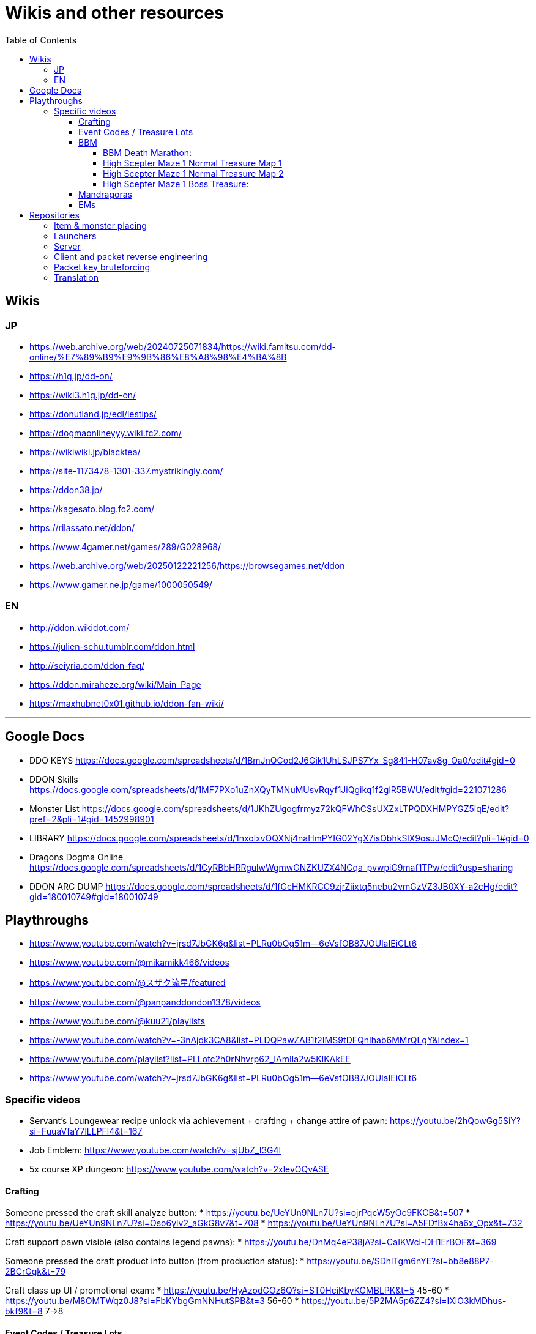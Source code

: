 :toc:
:toc-placement!:
:toclevels: 5

= Wikis and other resources

toc::[]

== Wikis

=== JP

* https://web.archive.org/web/20240725071834/https://wiki.famitsu.com/dd-online/%E7%89%B9%E9%9B%86%E8%A8%98%E4%BA%8B
* https://h1g.jp/dd-on/
* https://wiki3.h1g.jp/dd-on/
* https://donutland.jp/edl/lestips/
* https://dogmaonlineyyy.wiki.fc2.com/
* https://wikiwiki.jp/blacktea/
* https://site-1173478-1301-337.mystrikingly.com/
* https://ddon38.jp/
* https://kagesato.blog.fc2.com/
* https://rilassato.net/ddon/
* https://www.4gamer.net/games/289/G028968/
* https://web.archive.org/web/20250122221256/https://browsegames.net/ddon
* https://www.gamer.ne.jp/game/1000050549/

=== EN

* http://ddon.wikidot.com/
* https://julien-schu.tumblr.com/ddon.html
* http://seiyria.com/ddon-faq/
* https://ddon.miraheze.org/wiki/Main_Page
* https://maxhubnet0x01.github.io/ddon-fan-wiki/

'''

== Google Docs

* DDO KEYS https://docs.google.com/spreadsheets/d/1BmJnQCod2J6Gik1UhLSJPS7Yx_Sg841-H07av8g_Oa0/edit#gid=0
* DDON Skills https://docs.google.com/spreadsheets/d/1MF7PXo1uZnXQyTMNuMUsvRqyf1JiQgikq1f2glR5BWU/edit#gid=221071286
* Monster List https://docs.google.com/spreadsheets/d/1JKhZUgogfrmyz72kQFWhCSsUXZxLTPQDXHMPYGZ5iqE/edit?pref=2&pli=1#gid=1452998901
* LIBRARY https://docs.google.com/spreadsheets/d/1nxolxvOQXNj4naHmPYIG02YgX7isObhkSlX9osuJMcQ/edit?pli=1#gid=0
* Dragons Dogma Online https://docs.google.com/spreadsheets/d/1CyRBbHRRgulwWgmwGNZKUZX4NCqa_pvwpiC9maf1TPw/edit?usp=sharing
* DDON ARC DUMP https://docs.google.com/spreadsheets/d/1fGcHMKRCC9zjrZiixtq5nebu2vmGzVZ3JB0XY-a2cHg/edit?gid=180010749#gid=180010749

== Playthroughs

* https://www.youtube.com/watch?v=jrsd7JbGK6g&list=PLRu0bOg51m--6eVsfOB87JOUlaIEiCLt6
* https://www.youtube.com/@mikamikk466/videos
* https://www.youtube.com/@スザク流星/featured
* https://www.youtube.com/@panpanddondon1378/videos
* https://www.youtube.com/@kuu21/playlists
* https://www.youtube.com/watch?v=-3nAjdk3CA8&list=PLDQPawZAB1t2IMS9tDFQnIhab6MMrQLgY&index=1
* https://www.youtube.com/playlist?list=PLLotc2h0rNhvrp62_IAmIla2w5KlKAkEE
* https://www.youtube.com/watch?v=jrsd7JbGK6g&list=PLRu0bOg51m--6eVsfOB87JOUlaIEiCLt6

=== Specific videos

* Servant's Loungewear recipe unlock via achievement + crafting + change attire of pawn: https://youtu.be/2hQowGg5SiY?si=FuuaVfaY7lLLPFl4&t=167
* Job Emblem: https://www.youtube.com/watch?v=sjUbZ_I3G4I
* 5x course XP dungeon: https://www.youtube.com/watch?v=2xlevOQvASE


==== Crafting

Someone pressed the craft skill analyze button:
* https://youtu.be/UeYUn9NLn7U?si=ojrPqcW5yOc9FKCB&t=507
* https://youtu.be/UeYUn9NLn7U?si=Oso6ylv2_aGkG8v7&t=708
* https://youtu.be/UeYUn9NLn7U?si=A5FDfBx4ha6x_Opx&t=732

Craft support pawn visible (also contains legend pawns):
* https://youtu.be/DnMq4eP38jA?si=CaIKWcl-DH1ErBOF&t=369

Someone pressed the craft product info button (from production status):
* https://youtu.be/SDhlTgm6nYE?si=bb8e88P7-2BCrGgk&t=79

Craft class up UI / promotional exam:
* https://youtu.be/HyAzodGOz6Q?si=ST0HciKbyKGMBLPK&t=5 45-60
* https://youtu.be/M8OMTWqz0J8?si=FbKYbgGmNNHutSPB&t=3 56-60
* https://youtu.be/5P2MA5p6ZZ4?si=IXlO3kMDhus-bkf9&t=8 7->8 


==== Event Codes / Treasure Lots

* Event Code visible in chat + Treasure Lot 1.x: https://youtu.be/ZNwaC1TzaEw?si=_0t8UJEFZJI5mw6t&t=44
* Treasure Lot 2.1: https://www.youtube.com/watch?v=Lyne9CiGmks
* Treasure Lot 2.2: https://www.youtube.com/watch?v=4FqrcBBec3M => Item post shows up: https://youtu.be/4FqrcBBec3M?si=R3w0x8DhS5bYaVg4&t=325
* Treasure Lot 3.3: 
    * https://www.youtube.com/watch?v=odK6nqDJ7T8
    * https://www.youtube.com/watch?v=d5jMW1OW6pA => Box Treasure Lot 3.3: https://www.youtube.com/live/d5jMW1OW6pA?si=_c5mk-zlIsvNcuLk&t=1119
* Large Delivery Event:
    * https://www.youtube.com/live/d5jMW1OW6pA?si=_2Yp4pIQSSN6FE4F&t=1472
    * https://www.youtube.com/live/d5jMW1OW6pA?si=CZsLGMKGSC7sbZZ4&t=2625
* Box Treasure Lot DDON Style: https://www.youtube.com/watch?v=43cas8toGz8

==== BBM

BBM Treasure Chest Opening: ("DDON" "黒呪の迷宮" "装備")

===== BBM Death Marathon:

"If you want to reset the right to acquire all items including the bracelet, you should perform a “Reset Progression and Rewards”.
Reset Progress” is used when a party member drops out of the game and you want to replay the game with the same progress, or when you just want to fight Death and get rare items (commonly known as a ‘death marathon’)."

* Reset 1: https://www.youtube.com/live/9tmd3VJ_iCI?si=d00xfimvnv7SNnGL&t=580
* Reset 2: https://www.youtube.com/live/9tmd3VJ_iCI?si=5twsSbhZwgIrkFpf&t=1646
* Reset 3: https://www.youtube.com/live/9tmd3VJ_iCI?si=7uBkzg7T0v83LJtB&t=2810 

===== High Scepter Maze 1 Normal Treasure Map 1
* https://youtu.be/zDOJ8l3pWeI?si=U15J8DMabz0S-WHf&t=330 => Weapon 1 IR6 Lv30
* https://youtu.be/zDOJ8l3pWeI?si=fDBz-tn0dWDDdRK9&t=351 => Armor IR3 Lv13 2 star, Armor IR3 Lv12 4 star
* https://youtu.be/zDOJ8l3pWeI?si=1msUEUyMCT7cu_ec&t=396 => Armor IR2 Lv7
* https://youtu.be/zDOJ8l3pWeI?si=lgEWEdIP_zUQoFUB&t=412 => Weapon 1 IR6 Lv30, Armor IR3 Lv12
* https://youtu.be/zDOJ8l3pWeI?si=IDcmT6Jv8sucONx_&t=427 => Consumables
* https://youtu.be/zDOJ8l3pWeI?si=9qN4_RAc-QA9bfGM&t=462 => Consumables, Armor IR3 Lv12 3 star, Armor IR3 * Lv12 1 star
* https://youtu.be/zDOJ8l3pWeI?si=QErir0mwwIUAyGqv&t=493 => (checks item bag)
* https://youtu.be/zDOJ8l3pWeI?si=dRFk8vnkBEAuvuOg&t=616 => Consumables
* https://youtu.be/zDOJ8l3pWeI?si=_k-DwLcckKM3CqX8&t=635 => Consumables, Armor IR2 Lv9 3 star, Armor IR2 Lv7 * 2 star, Armor IR3 Lv12 3 star
* https://youtu.be/zDOJ8l3pWeI?si=cHHdMW2UsPF2B-Cn&t=664 => Consumables, Armor IR3 Lv13 1star, Armor IR3 * Lv12 3star, Armor IR3 Lv11
* https://youtu.be/zDOJ8l3pWeI?si=s8c7eCkJsqfRJBzm&t=678 => (checks item bag)

===== High Scepter Maze 1 Normal Treasure Map 2
* https://youtu.be/zDOJ8l3pWeI?si=_2KJgxh6bxsV74na&t=765 => Consumables, Armor IRX LvX 3star, Armor IR4 Lv16, Armor IRX LvX 3star
* https://youtu.be/zDOJ8l3pWeI?si=l5-7u4JGxmiIAjEJ&t=798 => Consumable, Weapon 1 IR6 Lv30
* https://youtu.be/zDOJ8l3pWeI?si=LCbXNpj0gIqUpwyO&t=804 => Armor IR4 Lv18, Weapon 1 IR6 Lv30
* https://youtu.be/zDOJ8l3pWeI?si=PogeoCAbjaQkdvnq&t=878 => Consumables, Armor IRX LvX 1star, Armor IRX LvX 3star, Armor IRX LvX 1star
* https://youtu.be/zDOJ8l3pWeI?si=ZeJweyQ49kcyt1Ct&t=1319 => Consumables, 4x Armor ~IR4

===== High Scepter Maze 1 Boss Treasure:
* https://youtu.be/zDOJ8l3pWeI?si=mvOVQXHp8bidn2Bn&t=1278 => Weapon 1 IR6 Lv30
* https://youtu.be/zDOJ8l3pWeI?si=RFRc_SQ31ij811pq&t=1281 => Bracelet IR50 Lv1
* End of Maze 1 Map 2: https://youtu.be/zDOJ8l3pWeI?si=osrSr9T5OUzzruzl&t=1351 = (checks item bag)


==== Mandragoras

* 3.2 https://www.youtube.com/watch?v=HueZ2gCklBo
* 3.4 https://www.youtube.com/watch?v=j6eJjfvagTc 

==== EMs

* EM1 Runs: https://www.youtube.com/results?search_query=DDON+地下墓場の誘い
* Party: https://www.youtube.com/watch?v=QonQekR_Kvs 
* Solo 60: https://www.nicozon.net/player.html?video_id=sm28461081
* Quick: https://www.youtube.com/watch?v=JotR8tp9hrw
* 8 Arisen in a 'Grand Mission': https://www.youtube.com/watch?v=9Y_blEk6JHM&t=314s

== Repositories

=== Item & monster placing
* https://github.com/alborrajo/DDOn-Tools

=== Launchers
* https://github.com/D00MK1D/DDON-Launcher
* https://github.com/Najelith/ddo_launcher

=== Server
* https://github.com/sebastian-heinz/Arrowgene.DragonsDogmaOnline

=== Client and packet reverse engineering
* https://github.com/sebastian-heinz/DDON_RE
* https://github.com/ddon-research/ddon-data
* https://github.com/ddon-research/ddon-extractor

=== Packet key bruteforcing
* https://github.com/ddon-research/ddon-bruteforcer-gui
* https://github.com/sebastian-heinz/ddon_common_key_bruteforce

=== Translation
* https://github.com/riftcrystal/DDON-Translation
* https://github.com/Sapphiratelaemara/DDON-translation

